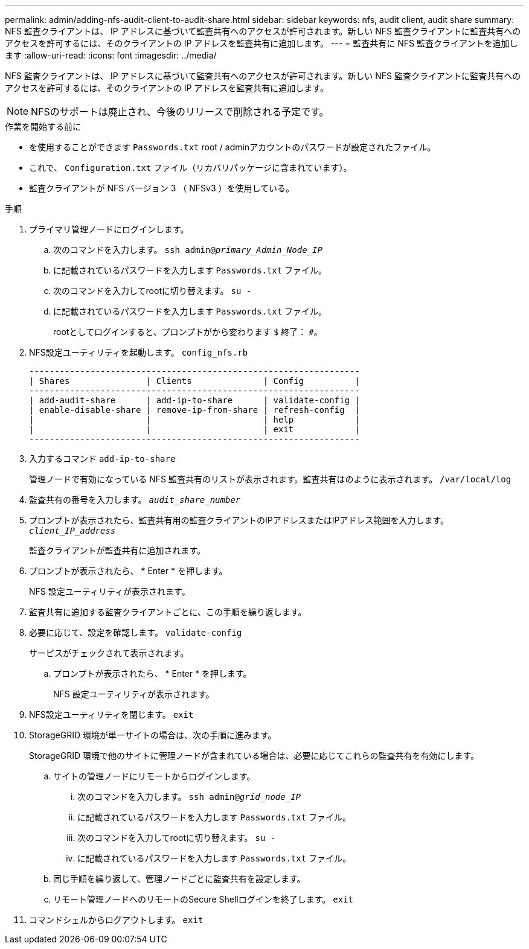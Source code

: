 ---
permalink: admin/adding-nfs-audit-client-to-audit-share.html 
sidebar: sidebar 
keywords: nfs, audit client, audit share 
summary: NFS 監査クライアントは、 IP アドレスに基づいて監査共有へのアクセスが許可されます。新しい NFS 監査クライアントに監査共有へのアクセスを許可するには、そのクライアントの IP アドレスを監査共有に追加します。 
---
= 監査共有に NFS 監査クライアントを追加します
:allow-uri-read: 
:icons: font
:imagesdir: ../media/


[role="lead"]
NFS 監査クライアントは、 IP アドレスに基づいて監査共有へのアクセスが許可されます。新しい NFS 監査クライアントに監査共有へのアクセスを許可するには、そのクライアントの IP アドレスを監査共有に追加します。


NOTE: NFSのサポートは廃止され、今後のリリースで削除される予定です。

.作業を開始する前に
* を使用することができます `Passwords.txt` root / adminアカウントのパスワードが設定されたファイル。
* これで、 `Configuration.txt` ファイル（リカバリパッケージに含まれています）。
* 監査クライアントが NFS バージョン 3 （ NFSv3 ）を使用している。


.手順
. プライマリ管理ノードにログインします。
+
.. 次のコマンドを入力します。 `ssh admin@_primary_Admin_Node_IP_`
.. に記載されているパスワードを入力します `Passwords.txt` ファイル。
.. 次のコマンドを入力してrootに切り替えます。 `su -`
.. に記載されているパスワードを入力します `Passwords.txt` ファイル。
+
rootとしてログインすると、プロンプトがから変わります `$` 終了： `#`。



. NFS設定ユーティリティを起動します。 `config_nfs.rb`
+
[listing]
----

-----------------------------------------------------------------
| Shares               | Clients              | Config          |
-----------------------------------------------------------------
| add-audit-share      | add-ip-to-share      | validate-config |
| enable-disable-share | remove-ip-from-share | refresh-config  |
|                      |                      | help            |
|                      |                      | exit            |
-----------------------------------------------------------------
----
. 入力するコマンド `add-ip-to-share`
+
管理ノードで有効になっている NFS 監査共有のリストが表示されます。監査共有はのように表示されます。 `/var/local/log`

. 監査共有の番号を入力します。 `_audit_share_number_`
. プロンプトが表示されたら、監査共有用の監査クライアントのIPアドレスまたはIPアドレス範囲を入力します。 `_client_IP_address_`
+
監査クライアントが監査共有に追加されます。

. プロンプトが表示されたら、 * Enter * を押します。
+
NFS 設定ユーティリティが表示されます。

. 監査共有に追加する監査クライアントごとに、この手順を繰り返します。
. 必要に応じて、設定を確認します。 `validate-config`
+
サービスがチェックされて表示されます。

+
.. プロンプトが表示されたら、 * Enter * を押します。
+
NFS 設定ユーティリティが表示されます。



. NFS設定ユーティリティを閉じます。 `exit`
. StorageGRID 環境が単一サイトの場合は、次の手順に進みます。
+
StorageGRID 環境で他のサイトに管理ノードが含まれている場合は、必要に応じてこれらの監査共有を有効にします。

+
.. サイトの管理ノードにリモートからログインします。
+
... 次のコマンドを入力します。 `ssh admin@_grid_node_IP_`
... に記載されているパスワードを入力します `Passwords.txt` ファイル。
... 次のコマンドを入力してrootに切り替えます。 `su -`
... に記載されているパスワードを入力します `Passwords.txt` ファイル。


.. 同じ手順を繰り返して、管理ノードごとに監査共有を設定します。
.. リモート管理ノードへのリモートのSecure Shellログインを終了します。 `exit`


. コマンドシェルからログアウトします。 `exit`

